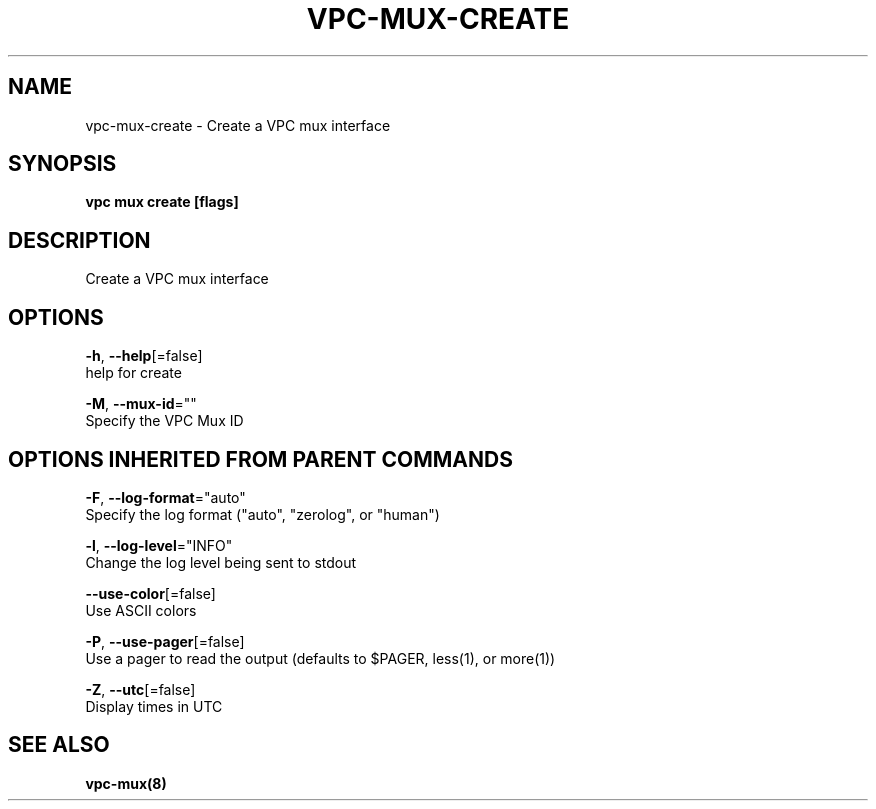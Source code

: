 .TH "VPC\-MUX\-CREATE" "8" "Feb 2018" "vpc 0.0.1" "vpc" 
.nh
.ad l


.SH NAME
.PP
vpc\-mux\-create \- Create a VPC mux interface


.SH SYNOPSIS
.PP
\fBvpc mux create [flags]\fP


.SH DESCRIPTION
.PP
Create a VPC mux interface


.SH OPTIONS
.PP
\fB\-h\fP, \fB\-\-help\fP[=false]
    help for create

.PP
\fB\-M\fP, \fB\-\-mux\-id\fP=""
    Specify the VPC Mux ID


.SH OPTIONS INHERITED FROM PARENT COMMANDS
.PP
\fB\-F\fP, \fB\-\-log\-format\fP="auto"
    Specify the log format ("auto", "zerolog", or "human")

.PP
\fB\-l\fP, \fB\-\-log\-level\fP="INFO"
    Change the log level being sent to stdout

.PP
\fB\-\-use\-color\fP[=false]
    Use ASCII colors

.PP
\fB\-P\fP, \fB\-\-use\-pager\fP[=false]
    Use a pager to read the output (defaults to $PAGER, less(1), or more(1))

.PP
\fB\-Z\fP, \fB\-\-utc\fP[=false]
    Display times in UTC


.SH SEE ALSO
.PP
\fBvpc\-mux(8)\fP
